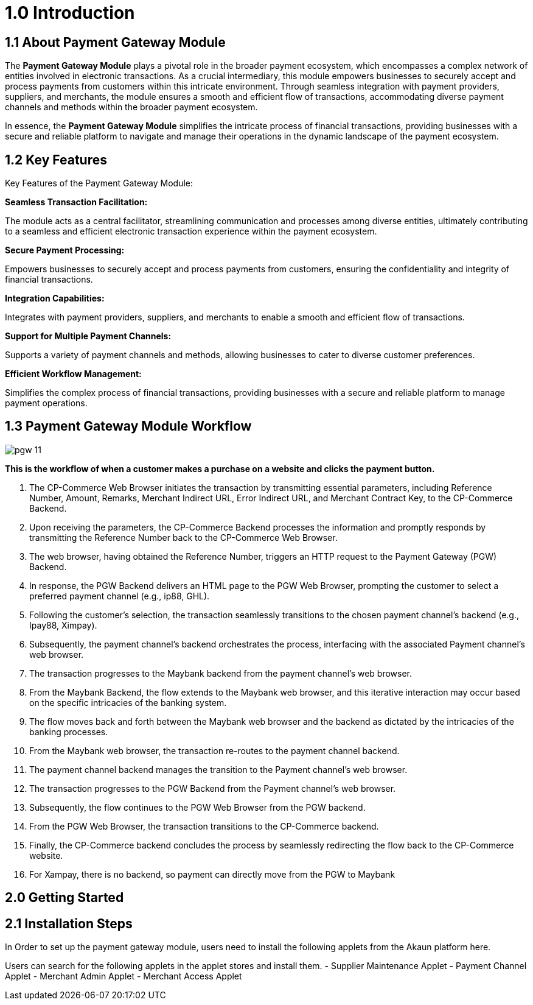 [#h3_pgw_introduction]

= 1.0 Introduction

== 1.1 About Payment Gateway Module

The *Payment Gateway Module* plays a pivotal role in the broader payment ecosystem, which encompasses a complex network of entities involved in electronic transactions. As a crucial intermediary, this module empowers businesses to securely accept and process payments from customers within this intricate environment. Through seamless integration with payment providers, suppliers, and merchants, the module ensures a smooth and efficient flow of transactions, accommodating diverse payment channels and methods within the broader payment ecosystem. 

In essence, the *Payment Gateway Module* simplifies the intricate process of financial transactions, providing businesses with a secure and reliable platform to navigate and manage their operations in the dynamic landscape of the payment ecosystem.

== 1.2 Key Features

Key Features of the Payment Gateway Module:

*Seamless Transaction Facilitation:*


The module acts as a central facilitator, streamlining communication and processes among diverse entities, ultimately contributing to a seamless and efficient electronic transaction experience within the payment ecosystem.

*Secure Payment Processing:*

Empowers businesses to securely accept and process payments from customers, ensuring the confidentiality and integrity of financial transactions.

*Integration Capabilities:*

Integrates with payment providers, suppliers, and merchants to enable a smooth and efficient flow of transactions.

*Support for Multiple Payment Channels:*

Supports a variety of payment channels and methods, allowing businesses to cater to diverse customer preferences.

*Efficient Workflow Management:*

Simplifies the complex process of financial transactions, providing businesses with a secure and reliable platform to manage payment operations.

== 1.3 Payment Gateway Module Workflow

image::pgw-11.png[align = center]

*This is the workflow of when a customer makes a purchase on a website and clicks the payment button.*

. The CP-Commerce Web Browser initiates the transaction by transmitting essential parameters, including Reference Number, Amount, Remarks, Merchant Indirect URL, Error Indirect URL, and Merchant Contract Key, to the CP-Commerce Backend.
. Upon receiving the parameters, the CP-Commerce Backend processes the information and promptly responds by transmitting the Reference Number back to the CP-Commerce Web Browser. 
. The web browser, having obtained the Reference Number, triggers an HTTP request to the Payment Gateway (PGW) Backend.
. In response, the PGW Backend delivers an HTML page to the PGW Web Browser, prompting the customer to select a preferred payment channel (e.g., ip88, GHL).
. Following the customer’s selection, the transaction seamlessly transitions to the chosen payment channel’s backend (e.g., Ipay88, Ximpay).
. Subsequently, the payment channel’s backend orchestrates the process, interfacing with the associated Payment channel’s web browser.
. The transaction progresses to the Maybank backend from the payment channel’s web browser. 
. From the Maybank Backend, the flow extends to the Maybank web browser, and this iterative interaction may occur based on the specific intricacies of the banking system.
. The flow moves back and forth between the Maybank web browser and the backend as dictated by the intricacies of the banking processes.
. From the Maybank web browser, the transaction re-routes to the payment channel backend.
. The payment channel backend manages the transition to the Payment channel’s web browser.
. The transaction progresses to the PGW Backend from the Payment channel’s web browser.
. Subsequently, the flow continues to the PGW Web Browser from the PGW backend.
. From the PGW Web Browser, the transaction transitions to the CP-Commerce backend.
. Finally, the CP-Commerce backend concludes the process by seamlessly redirecting the flow back to the CP-Commerce website.
. For Xampay, there is no backend, so payment can directly move from the PGW to Maybank




== 2.0 Getting Started

== 2.1 Installation Steps

In Order to set up the payment gateway module, users need to install the following applets from the Akaun platform here.

Users can search for the following applets in the applet stores and install them.
- Supplier Maintenance Applet
- Payment Channel Applet
- Merchant Admin Applet
- Merchant Access Applet

